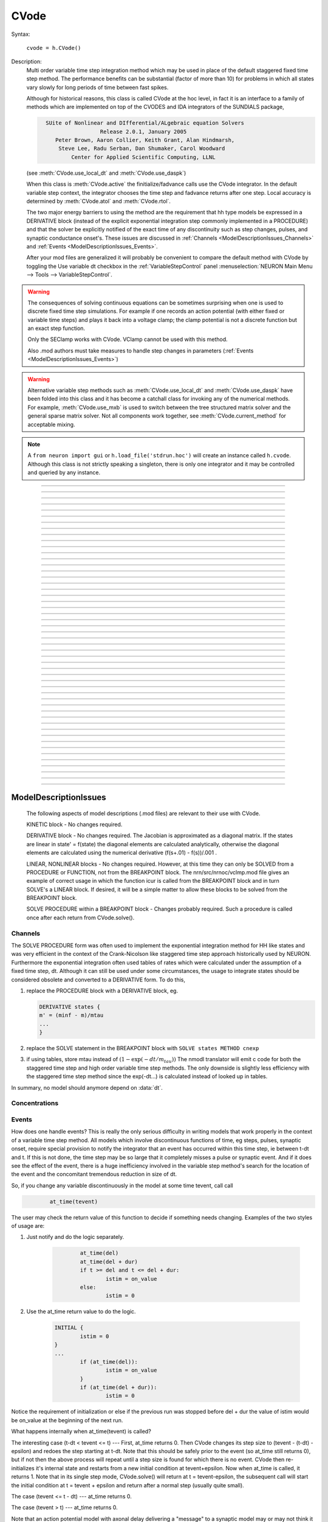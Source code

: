 .. _cvode:

         
CVode
-----

.. class:: CVode


    Syntax:

        ``cvode = h.CVode()``


    Description:
        Multi order variable time step integration method which may be used in place 
        of the default staggered fixed time step method.  The performance benefits 
        can be substantial (factor of more than 10) for problems in which all states 
        vary slowly for long periods of time between fast spikes. 
         
        Although for historical reasons, this class is called CVode at the hoc level, 
        in fact it is an interface to a family of methods which are implemented on 
        top of the CVODES and IDA integrators of the SUNDIALS package, 

        .. code-block::
            none

              SUite of Nonlinear and DIfferential/ALgebraic equation Solvers 
                               Release 2.0.1, January 2005 
                 Peter Brown, Aaron Collier, Keith Grant, Alan Hindmarsh, 
                  Steve Lee, Radu Serban, Dan Shumaker, Carol Woodward 
                      Center for Applied Scientific Computing, LLNL 

        (see :meth:`CVode.use_local_dt` and :meth:`CVode.use_daspk`) 
         
        When this class is :meth:`CVode.active` the finitialize/fadvance calls use the CVode 
        integrator. 
        In the default variable step context, the integrator 
        chooses the time step and fadvance returns after one step. Local accuracy 
        is determined by :meth:`CVode.atol` and :meth:`CVode.rtol`. 
         
        The two major energy barriers to 
        using the method are the requirement that hh type models be 
        expressed in a DERIVATIVE block (instead of the explicit 
        exponential integration step commonly implemented in a PROCEDURE) 
        and that the solver be explicitly notified of 
        the exact time of any discontinuity 
        such as step changes, pulses, and synaptic conductance 
        onset's. These issues are discussed in :ref:`Channels <ModelDescriptionIssues_Channels>` 
        and :ref:`Events <ModelDescriptionIssues_Events>`. 
         
        After your mod files are generalized it will probably be 
        convenient to compare the default method with CVode by 
        toggling the Use variable dt checkbox in the :ref:`VariableStepControl` 
        panel
        :menuselection:`NEURON Main Menu --> Tools --> VariableStepControl`.
         
         

    .. seealso::
        :func:`fadvance`, :func:`finitialize`, :data:`secondorder`, :data:`dt`

    .. warning::
        The consequences of solving continuous equations can be sometimes 
        surprising when one is used to discrete fixed time step simulations. 
        For example if one records an action potential (with either fixed or 
        variable time steps) and plays it back into a voltage clamp; the clamp 
        potential is not a discrete function but an exact step function. 
         
        Only the SEClamp works with CVode. VClamp cannot be used with this method. 
         
        Also .mod authors must take measures to handle step changes in parameters 
        (:ref:`Events <ModelDescriptionIssues_Events>`) 
         

    .. warning::
        Alternative variable step methods such as :meth:`CVode.use_local_dt` 
        and :meth:`CVode.use_daspk` have been folded into this class and it has become 
        a catchall class for invoking any of the numerical methods. For example, 
        :meth:`CVode.use_mxb` is used to switch between the tree structured matrix solver 
        and the general sparse matrix solver. Not all components work together, see 
        :meth:`CVode.current_method` for acceptable mixing. 

    .. note::

        A ``from neuron import gui`` or ``h.load_file('stdrun.hoc')`` will create an instance called
        ``h.cvode``. Although this class is not strictly speaking a singleton, there is only one
        integrator and it may be controlled and queried by any instance.\


----



.. method:: CVode.solve


    Syntax:
        ``cvode.solve()``

        ``cvode.solve(tout)``


    Description:
        With no argument integrates for one step. All states and assigned variables 
        are consistent at time t. dt is set to the size of the step. 
        With the tout argument, cvode integrates til its step passes tout. Internally 
        cvode returns the interpolated values of the states (at exactly tout) 
        and the CVode class calls the functions necessary to update the assigned variables. 
        Note that ``cvode.solve(tout)`` may be called for any value of tout greater than 
        t-dt where dt is the size of its last single step. 
         
        For backward compatibility with :func:`finitialize`/:func:`fadvance`
        it is better to use the :meth:`CVode.active` method instead of calling 
        solve directly. 
         


----



.. method:: CVode.statistics


    Syntax:
        ``cvode.statistics()``


    Description:
        Prints information about the number of integration steps, function evaluations, 
        newton iterations, etc. 

    .. seealso::
        :meth:`CVode.spike_stat`

         

----



.. method:: CVode.spike_stat


    Syntax:
        ``cvode.spike_stat(vector)``


    Description:
        Similar to :meth:`CVode.statistics` but returns statistics information in the 
        passed :class:`Vector` argument. The vector will be resized to length 
        11 and the elements are: 

        .. code-block::
            none

              0  total number of equations (0 unless cvode has been active). 
              1  number of NetCon objects. 
              2  total number of events delivered. 
              3  number of NetCon events delivered. 
              4  number of PreSyn events put onto queue. 
              5  number of SelfEvents delivered. 
              6  number of SelfEvents put onto queue (net_send from mod files). 
              7  number of SelfEvents moved (net_move from mod files). 
              8  number of items inserted into event queue. 
              9  number of items moved to a new time in the event queue. 
             10  number of items removed from event queue. 


     .. note::

        ``vector`` must be an instance of :class:`Vector`
         

----



.. method:: CVode.print_event_queue


    Syntax:
        ``cvode.print_event_queue()``

        ``cvode.print_event_queue(vector)``


    Description:
        With no arg, prints information on the event queue. 
        It should only be called after an finitialize and before changing any 
        aspect of the model structure. Many types of structure changes invalidate 
        pointers used in the event queue. 
         
        With a ``vector`` argument, the delivery times are copied to the :class:`Vector` in 
        proper monotonically increasing order. 


----



.. method:: CVode.event_queue_info


    Syntax:
        ``cvode.event_queue_info(2, tvec, list)``

        ``cvode.event_queue_info(3, tvec, flagvec, list)``


    Description:
        Returns NetCon (2) or SelfEvent (3) information currently on the event queue. 
        If the type is 2,  NetCon information currently on the event queue 
        is returned: delivery times are returned in tvec and the corresponding 
        NetCon objects are returned in the :class:`List` arg. If the type is 3, 
        SelfEvent information is returned: delivery times are returned in tvec, 
        the flags are returned in flagvec, and the SelfEvent targets 
        (ArtificialCells are PointProcesses) returned in the List arg. 
         
        It should only be called after an finitialize and before changing any 
        aspect of the model structure. Many types of structure changes invalidate 
        pointers used in the event queue. 
         
        The delivery times are copied to the Vector in 
        proper monotonically increasing order. 

     .. note::

        ``list`` must be an instance of :class:`List`; you cannot use a Python list ``[]``.

----



.. method:: CVode.free_event_queues


    Syntax:
        ``cvode.free_event_queues()``


    Description:
        This function takes cares of clearing and free all the event queues allocated in NEURON.
        More specifically, it frees the `TQItemPool`, `SelfEventPool` and `SelfQueue` members of
        the `NetCvodeThreadData`.
        This method should be called only after the end of the NEURON simulation since calling it
        will clear all the Event Queues and it should only be used for freeing up memory.

----



.. method:: CVode.poolshrink


    Syntax:
        ``cvode.poolshrink()``

        ``cvode.poolshrink(1)``


    Description:
        This function is used to either print or free the `DoubleArrayPool` s and `DatumArrayPool` s
        used by the mechanisms' data.
        If the function is called with argument `1` it deletes the pools if the number of items used
        is 0.
        If the function is called without arguments or with argument `0` it prints current number of
        items used and number of items allocated for double arrays and Datum arrays.
        This method should be called only after the end of the NEURON simulation for freeing up
        memory.

----



.. method:: CVode.rtol


    Syntax:
        ``x = cvode.rtol()``

        ``x = cvode.rtol(relative)``


    Description:
        Returns the local relative error tolerance. With arg, set the relative 
        tolerance. The default relative tolerance is 0. 
         
        The solver attempts to use a step size so that the local error for each 
        state is less than 

        .. math::

            	(\mathrm{rtol}) |\mathrm{state}| + (\mathrm{atol})(\mathrm{atolscale\_for\_state})

        The error test passes if the error in each state, e[i], is such that 
        e[i]/state[i] < rtol OR e[i] < atol*atolscale_for_state 
        (the default atolscale_for_state is 1, see :meth:`atolscale` ) 
         

----



.. method:: CVode.atol


    Syntax:
        ``x = cvode.atol()``

        ``x = cvode.atol(absolute)``


    Description:
        Returns the default local absolute error tolerance. With args, set the 
        default absolute tolerance. 
        The default absolute tolerance is 1e-2. A multiplier for 
        specific states may be set with the :meth:`CVode.atolscale` function and also may be 
        specified in model descriptions. 
         
        The solver attempts to use a step size so that the local error for each 
        state is less than 

        .. math::

                (\mathrm{rtol}) |\mathrm{state}| + (\mathrm{atol})(\mathrm{atolscale\_for\_state})

        The error test passes if the error in each state, e[i], is such that 
        e[i]/state[i] < rtol OR e[i] < atol*atolscale_for_state 
         
        Therefore states should be scaled (or the absolute tolerance reduced) 
        so that when the value is close to 0, the error is not too large. 
         
        (See :meth:`atolscale` for how to set distinct absolute multiplier 
        tolerances for different states.) 
         
        Either rtol or atol may be set to 0 but not both. (pure absolute tolerance 
        or pure relative tolerance respectively). 

         

----



.. method:: CVode.atolscale


    Syntax:

        **only works when called from HOC**

        ``tol = cvode.atolscale(ptr_var, toleranceMultiplier)``

        ``tol = cvode.atolscale(ptr_var)``

        **works for both HOC and Python**

        ``tol = cvode.atolscale("basename" [, toleranceMultiplier])``


    Description:
        Specifies the absolute tolerance scale multiplier (default is 1.0) 
        for all STATE's of which the address 
        of var is an instance.

        **Only the last form is currently supported in Python**; the first two forms
        work from HOC but not Python.

        Specification of a particular STATEs absolute tolerance multiplier 
        is only needed 
        if its scale is extremely small or large and is best indicated within the 
        model description file itself using the STATE declaration syntax:

        .. code-block::
            none

                state (units) <tolerance> 

        See nrn/demo/release/cabpump.mod for an example of a model which needs 
        a specific scaling of absolute tolerances (ie, calcium concentration 
        and pump density). 
        
        The "basename" form is simpler than the pointer form and was added to 
        simplify the implementation of the AtolTool. The pointer form required 
        the state to actually exist at the specified location. Base names are 
        ``v``, ``vext``, state_suffix such as ``m_hh``, and PointProcessName.state such 
        as ``ExpSyn.g``. 

         

----



.. method:: CVode.re_init


    Syntax:
        ``cvode.re_init()``


    Description:
        Initializes the integrator. This is done by :func:`finitialize` when cvode 
        is :meth:`~CVode.active`. 

         

----



.. method:: CVode.stiff


    Syntax:
        ``x = cvode.stiff()``

        ``x = cvode.stiff(0-2)``


    Description:
        2 is the default. All states computed implicitly. 
         
        1 only membrane potential computed implicitly. 
         
        0 Adams-Bashforth integration. 

         

----



.. method:: CVode.active


    Syntax:
        ``x = cvode.active()``

        ``x = cvode.active(False or True)``

        ``x = cvode.active(0 or 1)``

        **following two not yet implemented**

        ``x = cvode.active(True, dt)``

        ``x = cvode.active(tvec)``


    Description:
        When CVode is active then :func:`finitialize` 
        calls :meth:`CVode.re_init` and  :func:`fadvance` calls :meth:`CVode.solve`. 
         
        This function allows one to toggle between the normal integration 
        method and the CVode method with no changes to existing interpreter 
        code. The return value is True is CVode is active; otherwise it is
        False.
         
        With only a single True (or 1) arg, the fadvance calls CVode to do a single 
        variable time step. 
         
        With the dt arg, fadvance returns at t+dt. 
         
        With a Vector tvec argument, CVode is made active and a sequence of 
        calls to fadvance returns at the times given by the elements of 
        tvec. After the last tvec element, fadvance returns after each 
        step. 

         

----



.. method:: CVode.maxorder


    Syntax:
        ``x = cvode.maxorder()``

        ``x = cvode.maxorder(0 - 12)``


    Description:
        Default maximum order for implicit methods is 5. It is usually best to 
        let cvode determine the order. 12 for Adams. 

         

----



.. method:: CVode.jacobian


    Syntax:
        ``x = cvode.jacobian()``

        ``x = cvode.jacobian(0 - 2)``


    Description:
        0 is the default. Linear solvers supplied by NEURON. 

        1 use dense matrix 

        2 use diagonal matrix 

         

----



.. method:: CVode.states


    Syntax:
        .. code-block::
            python

            states_copy = h.Vector()
            cvode.states(states_copy)


    Description:
        Fill the destination ``states_copy`` :class:`Vector` with the values of the states. 
        On return ``states_copy.size()`` will be the number of states. 

         

----



.. method:: CVode.dstates


    Syntax:
        ``cvode.dstates(dest_vector)``


    Description:
        Fill the destination :class:`Vector` with the values of d(state)/dt. 

         

----



.. method:: CVode.f


    Syntax:
        ``cvode.f(t, yvec, ypvec)``


    Description:
        returns f(yvec, t) in the :class:`Vector` ypvec. f is the existing model. 
        Size of yvec must be equal to the number of states ( ie vector size 
        returned by :meth:`CVode.states`). ypvec will be resized to the proper size. 
        Note that the order of the states in the vector is indicated by the 
        names returned by :meth:`CVode.statename` 

    .. warning::
        Works only for global variable time step method. 
        Works only with single thread. 

         

----



.. method:: CVode.yscatter


    Syntax:
        ``cvode.yscatter(yvec)``


    Description:
        Fills the state variables with the values specified in the :class:`Vector` yvec. 
        Size of yvec must be equal to the number of states ( ie vector size 
        returned by :meth:`CVode.states`). Note that active CVode requires a subsequent 
        :meth:`CVode.re_init` if one wishes to integrate from the yvec state point. 

    .. warning::
        Works only for global variable time step method. 
        Works only with single thread. 

    .. note::

        ``yvec`` must be a NEURON :class:`Vector` object. To scatter from an arbitrary Python iterable
        ``data`` (at the cost of an extra copy), use, e.g.

        .. code-block::
            python

            h.CVode().yscatter(h.Vector(data))
         

----



.. method:: CVode.ygather


    Syntax:
        ``cvode.ygather(yvec)``


    Description:
        Fills the :class:`Vector` yvec with the state variables (will be resized to the number of 
        states). This is analogous to :meth:`CVode.states` after a :meth:`CVode.re_init`. 

    .. warning::
        Works only for global variable time step method. 
        Works only with single thread. 

         

----



.. method:: CVode.fixed_step


    Syntax:
        ``cvode.fixed_step()``


    Description:
        Uses the fixed step method to advance the simulation by :data:`dt` . 
        The initial condition is whatever state values are present (eg subsequent 
        to a previous integration step or :meth:`CVode.yscatter` or :meth:`CVode.f` or explicitly 
        user modified state values). The model state values are those after the 
        fixed step integration (but are NOT the same as the current state defined 
        by CVode and returned by :meth:`CVode.states` (that would be the case only after 
        a subsequent :meth:`CVode.re_init`)) To get the new current states in CVode 
        vector order, use :meth:`CVode.ygather`. 
         
        Valid under all circumstances. This is basically an :func:`fadvance` using 
        the fixed step method and avoids the overhead of 

        .. code-block::
            python

            h.CVode().active(False) 
            h.fadvance() 
            h.CVode().active(True) 

        in order to allow the use of the CVode functions assigning state and 
        evaluating states and dstates/dt; use via:

        .. code-block::
            python

            h.CVode().fixed_step()

    .. warning::
        :meth:`CVode.dstates` are invalid and should be determined by a call to 
        :meth:`CVode.f` using the current state from :meth:`CVode.ygather` . 

         

----



.. method:: CVode.error_weights


    Syntax:
        ``cvode.error_weights(dest_vector)``


    Description:

        Fill the destination :class:`Vector` with the values of the weights used
        to compute the norm of the local error in cvodes and ida.

----



.. method:: CVode.acor


    Syntax:
        ``cvode.acor(dest_vector)``

    Description:
        Fill the destination :class:`Vector` with the values of the local errors
        on the last step.
         

----



.. method:: CVode.statename


    Syntax:
        ``cvode.statename(i, dest_string)``

        ``cvode.statename(i, dest_string, style)``


    Description:
        Return the HOC name of the i'th string in ``dest_string``, a NEURON string reference. 
        The default style, 0, is to attempt to specify the name in terms of 
        object references such as cell[3].syn[2].g. Style 1 specifies the name 
        in terms of the object id, eg. ExpSyn[25].g or Cell[25].soma.v(.5). 
        Style 2 returns the basename, e.g. v, or ExpSyn.g . 

    Example:

        .. code-block::
            python

            from neuron import n
            h.load_file('stdrun.hoc')    # defines h.cvode

            result = h.ref('')
            soma = n.Section('soma')
            h.cvode_active(True)
            h.cvode.statename(0, result)
            print(result[0])         


        The above code displays: ``soma.v(0.5)``

    .. warning::

        ``dest_string`` must be a NEURON string reference (e.g. ``dest_string = h.ref('')``) 
        not a Python string, as those are immutable.
----



.. method:: CVode.netconlist


    Syntax:
        ``List = cvode.netconlist(precell, postcell, target)``

        ``List = cvode.netconlist(precell, postcell, target, list)``


    Description:
        Returns a new :class:`List` (or appends to the list in the 4th argument 
        position and returns a reference to that) of :class:`NetCon` object 
        references whose precell (or pre), postcell, and target match the pattern 
        specified in the first three arguments. These arguments may each be either 
        an object reference or a string. If an object, then each NetCon 
        appended to the list will match that object exactly. String arguments 
        are regular expressions 
        and the NetCon will match if the name of the object has a substring that 
        is accepted by the regular expression. 
        (Object names are the 
        internal names consisting of the template name followed by an index). 
        An empty string, "", is equivalent to ".*" and 
        matches everything in that field. A template 
        name will match all the objects of that particular class. Note that 
        some of the useful special regular expression characters are ".*+^$<>". 
        The "<>" is used instead of the the standard special characters "[]" to specify 
        a character range and obviates escaping the square bracket characters 
        when attempting to match an array string. ie square brackets are not 
        special and only match themselves. 

    Example:
        To print all the postcells that the given ``precell`` connects to: 

        .. code-block::
            python

            for nc in h.CVode().netconlist(precell, '', ''):
                print(nc.postcell())


         

----



.. method:: CVode.record


    Syntax:
        ``cvode.record(_ref_rangevar, yvec, tvec)``

        ``cvode.record(_ref_rangevar, yvec, tvec, 1)``


    Description:
        Similar to the Vector :meth:`~Vector.record` function but also works correctly with 
        the local variable time step method. Limited to recording only range variables 
        of density mechanisms and point processes. 
         
        During a run, record the stream of values in the specified range 
        variable into the yvec :class:`Vector` along with time values into the tvec :class:`Vector`. 
        Note that each recorded range variable must have a separate tvec which 
        will be different for different cells. On initialization 
        the yvec and tvec Vectors are resized to 1 and the initial value of the 
        range variable and time is stored in the Vectors. 
         
        To stop recording into a particular vector, remove all the references 
        either to tvec or yvec or call :func:`record_remove` . 
         
        If the fourth argument is present and equal to 1, the yvec is recorded 
        only at the existing t values in tvec. This option may slow integration 
        since it requires calculation of states at those particular times. 

         

----



.. method:: CVode.record_remove


    Syntax:
        ``cvode.record_remove(yvec)``


    Description:
        Remove yvec (and the corresponding xvec) 
        from the list of recorded :class:`Vector`s. See :meth:`record`. 

         

----



.. method:: CVode.event


    Syntax:
        ``cvode.event(t)``

        ``cvode.event(t, function)``

        ``cvode.event(t, function, pointprocess, re_init)``


    Description:
        With no argument, an event without a source or target 
        is inserted into the event queue 
        for "delivery" at time t. This has the side effect of causing a return 
        from :func:`fadvance` (or :meth:`CVode.solve` or :meth:`ParallelContext.psolve` or :func:`batch_run` 
        exactly at time t. This is used by the stdrun.hoc file 
        to make sure a simulation stops at tstop or after the appropriate 
        time on pressing "continuerun" or "continuefor". When :meth:`CVode.use_local_dt` 
        is active, all cells are interpolated to the event time. 
         
        If the hoc statement argument is present, the statement is executed (in 
        the object context of the call to cvode.event) when 
        the event time arrives. 
        This statement is normally a call to a procedure 
        which may send another cvode.event. Note that since the event queue 
        is cleared upon :func:`finitialize` the cvode.event must be sent after that. 
         
        Multiple threads and/or the local variable time step method, sometimes require 
        a bit of extra thought about the purpose of the statement. Should it be executed 
        only in the context of a single thread, should it be executed only in the 
        context of a single cell, and should only the integrator associated with that 
        cell be initialized due to a state change caused by the statement? 
        When the third arg is absent, then before the statement is executed, all cells 
        of all threads are interpolated to time t, all threads 
        join at time t, and the statement is executed by the main thread. A call to 
        :meth:`CVode.re_init` is allowed. If the third arg (a POINT_PROCESS object) is 
        present, then, the integrator of the cell  (if lvardt) containing the POINT_PROCESS 
        is interpolated to time t, and the statement is executed by the thread 
        containing the POINT_PROCESS. Meanwhile, the other threads keep executing. 
        The statement should only access states and parameters associated with the 
        cell containing the POINT_PROCESS. If any states or parameters are changed, 
        then the fourth arg should be set to 1 to cause a re-initialization of only 
        the integrator managing the cell (:meth:`CVode.re_init` is nonsense in this context). 

        Example:
         
        .. code-block::
            python
    
    	    from neuron import n
     
    	    def hi():
    	        print(f'hello from hi, h.t = {h.t}')

    	    n.finitialize(-65)

    	    h.CVode().event(1.3, hi)

    	    n.continuerun(2)

----



.. method:: CVode.minstep


    Syntax:
        ``hmin = cvode.minstep()``

        ``hmin = cvode.minstep(hmin)``


    Description:
        Gets (and sets in the arg form) the minimum time step allowed for 
        a CVODE step. Default is 0.0 . An error message is printed if a time step less 
        than the minimum step is used. 

    .. warning::
        Not very useful. What we'd really like is a minimum first order implicit step. 

         

----



.. method:: CVode.maxstep


    Syntax:
        ``hmax = cvode.maxstep()``

        ``hmax = cvode.maxstep(hmax)``


    Description:
        Gets (and sets in the arg form) the maximum value of the step size 
        allowed for a CVODE step. CVODE will not choose a step size larger than this. 
        The default value is 0 and in this case means infinity. 

         

----



.. method:: CVode.use_local_dt


    Syntax:
        ``boolean = cvode.use_local_dt()``

        ``boolean = cvode.use_local_dt(boolean)``


    Description:
        Gets (and sets) the local variable time step method flag. 
        When CVODE is :meth:`~CVode.active`, this implies a separate CVODE 
        instance for every cell in the simulation. :meth:`CVode.record` is the only way 
        at present that variables can be properly obtained when this method is used. 

    .. warning::
        Not well integrated with the existing standard run system graphics 
        because cells are 
        generally at different times and an fadvance only changes the variables 
        for the earliest time cell. 
         
        :meth:`CVode.use_daspk` and use_local_dt cannot both be 1 at present. Toggling one 
        on will toggle the other off. 

         

----



.. method:: CVode.debug_event


    Syntax:
        ``cvode.debug_event(1)``

        ``cvode.debug_event(2)``


    Description:
        Prints information whenever an event is generated or delivered. When the 
        argument is 2, information is printed at every integration step as well. 

         

----



.. method:: CVode.use_long_double


    Syntax:
        ``boolean = cvode.use_long_double()``

        ``booelan = cvode.use_long_double(boolean)``


    Description:
        When true, vector methods involving sums over the elements are accumulated 
        in a long double variable. This is useful in debugging when the 
        global variable time step method gives different results for different 
        :meth:`ParallelContext.nthread` or numbers of processes. It may be the case that the difference is 
        due to differences in round-off error due to the non-associativity of 
        computer addition. I.e when threads are used each thread adds up its own 
        group of numbers and then the group results are added together. When 
        a long double is used as the accumulator for addition, the round off error 
        is much more likely to be the same regardless of the order of addition. Note that 
        this DOES NOT make the simulation more accurate --- just more likely to be identical for 
        different numbers of threads or processes (if the difference without it was due to 
        round off errors during summation). 

         

----



.. method:: CVode.order


    Syntax:
        ``order = cvode.order()``

        ``order = cvode.order(i)``


    Description:
        CVODE method order used on the last step. The arg form is for the ith 
        cell instance with the local step method. 

         

----



.. method:: CVode.use_daspk


    Syntax:
        ``boolean = cvode.use_daspk()``

        ``boolean = cvode.use_daspk(boolean)``


    Description:
        Gets (sets for the arg form) the internal flag with regard to whether to 
        use the IDA method when CVode is :meth:`~CVode.active`. If CVode is active 
        and the simulation involves :func:`LinearMechanism` or :func:`extracellular` mechanisms 
        then the IDA method is automatic and required. 
         
        Daspk refers to the Differential Algebraic Solver with the Preconditioned 
        Krylov method. The SUNDIALS package now calls this the IDA (Integrator 
        for Differential-Algebraic problems) integrator but it is really the same 
        thing. 

         

----



.. method:: CVode.condition_order


    Syntax:
        ``order = cvode.condition_order()``

        ``order = cvode.condition_order(1or2)``


    Description:
        When condition_order is 1 then :func:`NetCon` threshold detection takes place at a time 
        step boundary. This is the default. When condition_order is 2 then 
        NetCon threshold detection times  are linearly interpolated within the 
        integration step interval for which the threshold occurred. Second order 
        threshold is limited to variable step methods and is ignored for the 
        fixed step methods. Note that second order threshold detection time may change 
        due to synaptic events within the interval or even be abandoned. 
        It is useful for cells with approach threshold very slowly or with large 
        time steps. 

         

----



.. method:: CVode.dae_init_dteps


    Syntax:
        ``eps = cvode.dae_init_dteps()``

        ``eps = cvode.dae_init_dteps(eps)``

        ``eps = cvode.dae_init_dteps(eps, style)``


    Description:
        The size of the "infinitesimal" fixed fully implicit step used for 
        initialization of the DAE solver, see :func:`use_daspk` , in order to 
        meet the the initial condition requirement of f(y',y,t)=0. The default 
        is 1e-9 ms. 
         
        The default heuristic for meeting the initial condition requirement based 
        on the pre-initialization value of all the states and an initialization time 
        of t0 is: 
         
        t = t0 Vector.play continuous. 
         
        Two dteps voltage solve steps. (does not change t, or membrane mechanism 
        states but changes v,vext). 
        The initial value of  y is the present value of the 
        states. 
         
        t = t0 + dteps Vector.play continuous 
         
        One dteps step without changing y but it does determine dy/dt of the 
        v, vext portion of states. 
         
        t = t0 determine the dy/dt of the membrane mechanism states. 
        (note: membrane mechanism states are all derivative or kinetic 
        scheme states) 
         

    .. warning::
        A number of things can go wrong with the heuristics used to provide 
        the integrator with a consistent initial condition. When this happens 
        the default behavior is to stop. However one can modify the error 
        handling and/or choose a second 
        initialization heuristic that might work by setting the style method. 
         
        The working values of style are 0,1,2, 8,9,10. the latter style group 
        (010 bit set) chooses the alternative heuristic. This alternative 
        is very similar to the default except the third dteps step that determines 
        y' also is allowed to change y. This may be more reliable when the user 
        is not using Vector.play continuous. 
         
        If the 1 or 2 bit is 
        set, a warning is printed instead of an error and the sim continues. 
        If the 2 bit is set, then for the next 1e-6 ms, the integrator solves the 
        equation f(y', y, t)*(1 - exp(-1e-7(t - t0)) where t0 is the initialization 
        time. I call this parasitic since it is supposed to be 
        analogous to every voltage having a small capacitance to ground. 
        It has not been determined if the parasitic 
        heuristic has a reliable mathematical basis and the user should investigate 
        the state change patterns in the neighborhood of the initialization time. 
         

         

----



.. method:: CVode.simgraph_remove


    Syntax:
        ``cvode.simgraph_remove()``


    Description:
        Removes all items from the list of Graph lines recorded during 
        a local variable step simulation. Graph lines would have been added to this 
        list with :ref:`gui_graph`. 

         

----



.. method:: CVode.state_magnitudes


    Syntax:
        ``cvode.state_magnitudes(integer)``

        ``cvode.state_magnitudes(Vector, integer)``

        ``maxstate = cvode.state_magnitudes("basename", _ref_maxacor)``


    Description:
         
        ``cvode.state_magnitudes(1)`` activates the calculation of the 
        running maximum magnitudes of states and acor. 0 turns it off. 
         
        ``cvode.state_magnitudes(2)`` creates an internal 
        list of the maximum of the maximum states and acors 
        according to the state basename currently in the model. Statenames not 
        in use have a maximum magnitude state and acor value of -1e9. 
         
        ``maxstate = cvode.state_magnitudes("basename", _ref_maxacor)`` 
        returns the maxstate and maxacor for the state type, e.g. "v" or 
        "ExpSyn.g", or "m_hh". Note: state type names can be determined from 
        MechanismType and MechanismStandard 
         
        ``cvode.state_magnitudes(Vector, 0)`` returns all the maximum magnitudes for 
        each state in the Vector. This is analogous to cvode.states(Vector). 
        ``cvode.state_magnitudes(Vector, 1)`` returns the maximum magnitudes for 
        each acor in the Vector. 
         

         

----



.. method:: CVode.current_method


    Syntax:
        ``method = cvode.current_method()``


    Description:
        A value that indicates 
         
        modeltype + 10*use_sparse13 + 100*methodtype + 1000*localtype 
         
        where modeltype has the value: 
        0 if there are no sections or LinearMechanisms (i.e. empty model) 
        2 if the extracellular mechanism or LinearMechanism is present. (in this 
        case the fully implicit fixed step or daspk methods are required and cvode 
        cannot be used. 
        1 otherwise 
         
        use_sparse13 is 0 if the tree structured matrix solver is used and 1 
        if the general sparse matrix solver is used. The latter is required for 
        daspk and not allowed for cvode. The fixed step methods can use either. 
        The latter takes about twice as much time as the former. 
         
        methodtype = :data:`secondorder` if CVode is not active. It equals 3 if CVODE is 
        being used and 4 is DASPK is used. 
         
        localtype = 1 if the local step method is used. This implies methodtype==3 

         

----



.. method:: CVode.use_mxb


    Syntax:
        ``boolean = cvode.use_mxb()``

        ``boolean = cvode.use_mxb(boolean)``


    Description:
        Switch between the tree structured matrix solver (0) and the general 
        sparse matrix solver (1). Either is acceptable for fixed step methods. 
        For CVODE only the tree structured solver is allowed. For DASPK only the 
        general sparse solver is allowed. 

         

----


.. method:: CVode.use_fast_imem


    Syntax:
        ``boolean = cvode.use_fast_imem()``

        ``boolean = cvode.use_fast_imem(boolean)``


    Description:
        When true, compute i_membrane\_ for all segments during a simulation.
        This is closely related to i_membrane which is computed when the
        extracellular mechanism is inserted. However, i_membrane\_ (note
        the trailing '\_'), has dimensions of nA instead of mA/cm2 (ie. total
        membrane current out of the segment), is available
        at 0 area nodes (locations 0 and 1 of every section), does not require
        that extracellular be inserted (and so is much faster), and works
        during parallel simulations with variable step methods. (ie. does not
        require IDA which is currently not available in parallel).
        i_membrane\_ exists as a range variable only when ``use_fast_imem`` has
        been called with an argument of 1. Conversely, i_membrane\_ is
        not computed when ``use_fast_imem`` is not called or with an
        argument of 0.

        i_membrane\_ include capacity current and all transmembrane
        ionic currents but not stimulus currents. POINT_PROCESS synaptic
        currents are considered ionic currents and so are included
        in i_membrane\_. From charge conservation
        a fundamental property is that the sum of all i_membrane\_ is
        identical to the sum of all ELECTRODE_CURRENT (Current cannot
        flow axially out of a cell since the root and leaves of each
        cell tree have sealed end boundary conditions.)

        The following tests this conservation law, assuming that the only
        ELECTRODE_CURRENTs are IClamp. Note the idiom that visits all segments
        of a model but only once each segment to sum up i_membrane\_

        .. code:: python

            from neuron import n
            h.CVode().use_fast_imem(1)

            def assert_whole_model_charge_conservation():
                # sum over all membrane current
                total_imem = 0.0
                for sec in h.allsec():
                    for seg in sec.allseg(): # also the 0 area nodes at 0 and 1
                        if seg.x == sec.orientation() and sec.parentseg() is not None:
                            continue # skip segment shared with parent
                        total_imem += seg.i_membrane_

                # sum over all ELECTRODE_CURRENT (if only using IClamp)
                total_iclamp_cur = sum(ic.i for ic in h.List('IClamp'))

                print(f"total_imem={total_imem} total_iclamp_cur={total_iclamp_cur}")
                assert(abs(total_imem - total_iclamp_cur) < 1e-12)


        In the above fragment ``sec.parentseg()`` is needed to count
        the root and use of ``sec.trueparentseg()`` would count all sections
        that connect to the root section at 0 because all those sections have
        a trueparentseg of None.
        Also, although an extremely rare edge case, ``sec.orientation()``
        is needed to match which segment is closest to root.

----



.. method:: CVode.store_events


    Syntax:
        ``cvode.store_events(vec)``


    Description:
        Accumulates all the sent events as adjacent pairs in the :class:`Vector` vec. 
        The pairs are the time at which the event was sent and the time it 
        is to be delivered. The user should do a vec.resize(0) before starting 
        a run. Cvode will stop storing with cvode.store_event(). 
        This is primarily for gathering data to design more efficient priority 
        queues. It may be eliminated when the tq-exper branch is merged back to 
        the main branch. Notice that there is no info about event type or where the 
        event is coming from or going to. 

         

----



.. method:: CVode.queue_mode


    Syntax:
        ``mode = cvode.queue_mode(boolean use_fixed_step_bin_queue, boolean use_self_queue)``


    Description:
        Normally, there is one event queue for all pending events. However, for the 
        fixed step method one can obtain marginally better queue performance through 
        the use of a bin queue for NetCon events. This utilizes a queue with 
        bins of size dt which has a very fast insertion time and every time step 
        all the events in a bin are delivered to their targets. Note that the 
        numerics of the simulation will differ compared to the default splay 
        tree queue (which stores double precision delivery times) if 
        NetCon.delay values are not integer multiples of dt. Also, even with 
        the fixed step method and and delays as integer multiples of dt, results 
        can differ at the double precision round off level due to the different order 
        that same time events can be received by the NET_RECEIVE block. 
         
        The optional "use_self_queue" (default 0) argument can only be used if the 
        the simulation is run with :meth:`~ParallelContext.psolve` method 
        of the :class:`ParallelContext` and must be selected prior to a call of 
        :meth:`ParallelContext.set_maxstep`  since this special technique requires a 
        computation of the global minimum :meth:`NetCon.delay` (not just the 
        minimum interprocessor NetCon delay) and that delay must be 
        greater than 0. The technique avoids the use of the  normal splay tree queue 
        for self events for ARTIFICIAL_CELLs (events initiated by the net_send call 
        and which may be manipulated by the net_move call in the NET_RECEIVE block). 
        It may thus be considerably faster. However, every minimum NetCon delay interval, 
        all the ARTIFICIAL_CELLS must be iterated to see if there are any outstanding 
        net_send events that need to be handled. Thus it is likely to have a beneficial 
        performance impact only for large numbers of ARTIFICIAL_CELLs which receive 
        many external input events per reasonable minimum delay interval. This method 
        has not receive much testing and the results should be compared with the 
        default queuing method. 
         
        Returns ``2*use_self_queue + use_fixed_step_bin_queue``. 

    .. seealso::
        :meth:`ParallelContext.spike_compress`

         

----



.. method:: CVode.structure_change_count


    Syntax:
        ``intcnt = cvode.structure_change_count()``


    Description:
        Returns the integer internal value of structure_change_cnt.
        Structure_change_cnt is internally incremented whenever the
        low level computable structures of the model have been setup
        due to a change in number of segments, sections, topology, etc,
        and some internal function requires that the computable structures
        are consistent with the user level description of the model such as
        finitialize, fadvance, define_shape, and many others.

         
----



.. method:: CVode.diam_change_count


    Syntax:
        ``cnt = cvode.diam_change_count()``


    Description:
        Returns the integer internal value of diam_change_cnt.
        Diam_change_cnt is internally incremented whenever some internal
        function checks the diam_changed flag and calls the internal
        recalc_diam() function.
         
----



.. method:: CVode.extra_scatter_gather


    Syntax:
        ``cvode.extra_scatter_gather(direction, pycallable)``


    Description:
        If the direction is 0, the pycallable is
        called immediately AFTER cvode has scattered its state variables.
        If the direction is 1, the pycallable is called immediately BEFORE
        cvode gathers the values of the state variables.

        For the fixed step method, the direction 0 pycallable is called
        after voltages have been updated and immediately before the
        nonvint part (before DERIVATIVE, KINETIC, etc. blocks). It is also
        called during cvode.re_init() when cvode is inactive.

    .. warning::
        Works only for fixed and global variable time step methods.
        Works only with single thread. 
        
    Example of setting and removing, with arguments:
    
         .. code::
         
             from neuron import n

             def hello1(cort_secs):
                 print('hello1')
                 cort_secs.append('corticalcell')

             def hello2(arg):
                 print('hello2', arg)

             cort_secs = []

             recording_callback = (hello1, cort_secs)

             # declaring a function to run with every fadvance
             h.CVode().extra_scatter_gather(0, recording_callback)
             n.finitialize(-65)
             h.fadvance()
             h.fadvance()

             # removing the previous function
             h.CVode().extra_scatter_gather_remove(recording_callback)

             print('---')

             # declaring a new function to run with each fadvance
             recording_callback = (hello2, cort_secs)
             h.CVode().extra_scatter_gather(0, recording_callback)
             n.finitialize(-65)
             h.fadvance()
             h.fadvance()


         
----



.. method:: CVode.extra_scatter_gather_remove


    Syntax:
        ``cvode.extra_scatter_gather_remove(pycallable)``


    Description:
        Removes the pycallable from list of callbacks used when cvode
        scatters its state variables or gathers its dstate variable.
         
----



.. method:: CVode.cache_efficient


    Syntax:
        ``mode = cvode.cache_efficient(True or False)``


    Description:
        Deprecated method.
        This used to cause the G*v = R matrix and vectors to be reallocated in
        tree order so that all the elements of each type are contiguous in
        memory.
        This is no longer required because this scheme is now used all the time
        and cannot be disabled.
        Pointers to these elements used by the GUI, Vector, Pointer, etc. are updated.
         
        0 or 1 could be used instead of ``False`` or ``True``, respectively.

         

----



ModelDescriptionIssues
======================

        The following aspects of model descriptions (.mod files) 
        are relevant to their use with CVode. 
         
        KINETIC block - No changes required. 
         
        DERIVATIVE block - No changes required. 
        The Jacobian is approximated as a diagonal matrix. 
        If the states are linear in state' = f(state) the diagonal elements 
        are calculated analytically, otherwise the 
        diagonal elements are calculated using the numerical 
        derivative (f(s+.01) - f(s))/.001 . 
         
        LINEAR, NONLINEAR blocks - No changes required. 
        However, at this 
        time they can only be SOLVED from a PROCEDURE or FUNCTION, not 
        from the BREAKPOINT block. The nrn/src/nrnoc/vclmp.mod file 
        gives an example of correct usage in which the function 
        icur is called from the BREAKPOINT block and in turn SOLVE's 
        a LINEAR block. If desired, it will be a simple matter to 
        allow these blocks to be solved from the BREAKPOINT block. 
         
        SOLVE PROCEDURE within a BREAKPOINT block - Changes probably required. 
        Such a procedure is called once after each return from 
        CVode.solve(). 
         


.. _ModelDescriptionIssues_Channels:

Channels
~~~~~~~~

The SOLVE PROCEDURE form was often used to implement 
the exponential integration method for HH like states and was 
very efficient in the context of the Crank-Nicolson like
staggered time step approach historically used by NEURON. 
Furthermore the exponential integration often used tables 
of rates which were calculated under the assumption of 
a fixed time step, dt. Although it can still be used under some 
circumstances, the usage to integrate states 
should be considered obsolete and converted to 
a DERIVATIVE form. To do this, 

1)  replace the PROCEDURE block with a DERIVATIVE block, eg. 

    .. code-block::
        none
        
        DERIVATIVE states { 
        m' = (minf - m)/mtau 
        ... 
        } 
2)  replace the SOLVE statement in the BREAKPOINT block with 
    ``SOLVE states METHOD cnexp``
3)  if using tables, store mtau instead of :math:`(1 -\exp(-dt/m_{tau}))`
    The nmodl translator will emit c code for both the staggered 
    time step and high order variable time step methods. The only 
    downside is slightly less efficiency with the staggered time 
    step method since the exp(-dt...) is calculated instead of 
    looked up in tables. 
 
In summary, no model should anymore depend on :data:`dt`. 
         


Concentrations
~~~~~~~~~~~~~~

         




.. _ModelDescriptionIssues_Events:

Events
~~~~~~

 
How does one handle events?  This is really the only serious 
difficulty in writing models that work properly in the 
context of a variable time step method. All models which involve 
discontinuous functions of time, eg steps, pulses, synaptic 
onset, require special provision to notify the integrator that 
an event has occurred within this time step, ie between t-dt and t. 
If this is not done, the time step may be so large that it 
completely misses a pulse or synaptic event. And if it does see 
the effect of the event, there is a huge inefficiency involved in the 
variable step method's search for the location of the event and the 
concomitant tremendous reduction in size of dt. 
 
So, if you change any variable discontinuously in the model 
at some time tevent, call 
call 

.. code-block::
    none

            at_time(tevent) 

The user may check the return value of this function to decide 
if something needs changing. Examples of the two styles of usage are: 
 
1) Just notify and do the logic separately. 

    .. code-block::
        none

        	at_time(del) 
        	at_time(del + dur) 
        	if t >= del and t <= del + dur:
        		istim = on_value 
        	else:
        		istim = 0 
        	

 
2) Use the at_time return value to do the logic. 

    .. code-block::
        none

        INITIAL { 
        	istim = 0 
        } 
        ... 
        	if (at_time(del)):
        		istim = on_value 
        	} 
        	if (at_time(del + dur)):
        		istim = 0 
        	

Notice the requirement of initialization or else if the previous 
run was stopped before del + dur the value of istim would be on_value 
at the beginning of the next run. 
 
What happens internally when at_time(tevent) is called? 
 
The interesting case (t-dt < tevent <= t) --- 
First, at_time returns 0. Then 
CVode changes its step size to (tevent - (t-dt) - epsilon) and redoes 
the step starting at t-dt. Note that this should be safely prior 
to the event (so at_time still returns 0), 
but if not then the above process will repeat 
until a step size is found for which there is no event. 
CVode then re-initializes it's internal state and 
restarts from a new initial condition at tevent+epsilon. 
Now when at_time is called, it returns 1. 
Note that in its single step mode, CVode.solve() will return 
at t = tevent-epsilon, the subsequent call will start the 
initial condition at t = tevent + epsilon and return after a normal 
step (usually quite small). 
 
The case (tevent <= t - dt) --- at_time returns 0. 
 
The case (tevent > t) --- at_time returns 0. 
 
Note that 
an action potential model with 
axonal delay delivering a "message" to a synaptic model may or 
may not think it worthwhile to call at_time at the time of threshold 
(I would just do my own interpolation to set t_threshold) 
but will certainly call at_time(t_threshold + delay)  (and possibly not 
allow t_threshold to change again until it returns a 1); 
 
I am sorry that the variable time step method requires that the 
model author take careful account of events but I see no way 
to have them automatically taken care of. 
 

 

